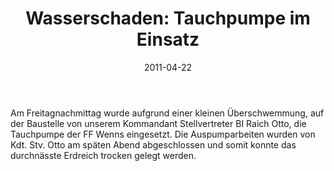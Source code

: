 #+TITLE: Wasserschaden: Tauchpumpe im Einsatz
#+DATE: 2011-04-22
#+FACEBOOK_URL: 

Am Freitagnachmittag wurde aufgrund einer kleinen Überschwemmung, auf der Baustelle von unserem Kommandant Stellvertreter BI Raich Otto, die Tauchpumpe der FF Wenns eingesetzt. Die Auspumparbeiten wurden von Kdt. Stv. Otto am späten Abend abgeschlossen und somit konnte das durchnässte Erdreich trocken gelegt werden.
